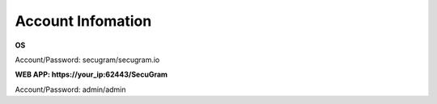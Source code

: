 Account Infomation
=======

**OS**

| Account/Password: secugram/secugram.io

**WEB APP: https://your_ip:62443/SecuGram**

| Account/Password: admin/admin
